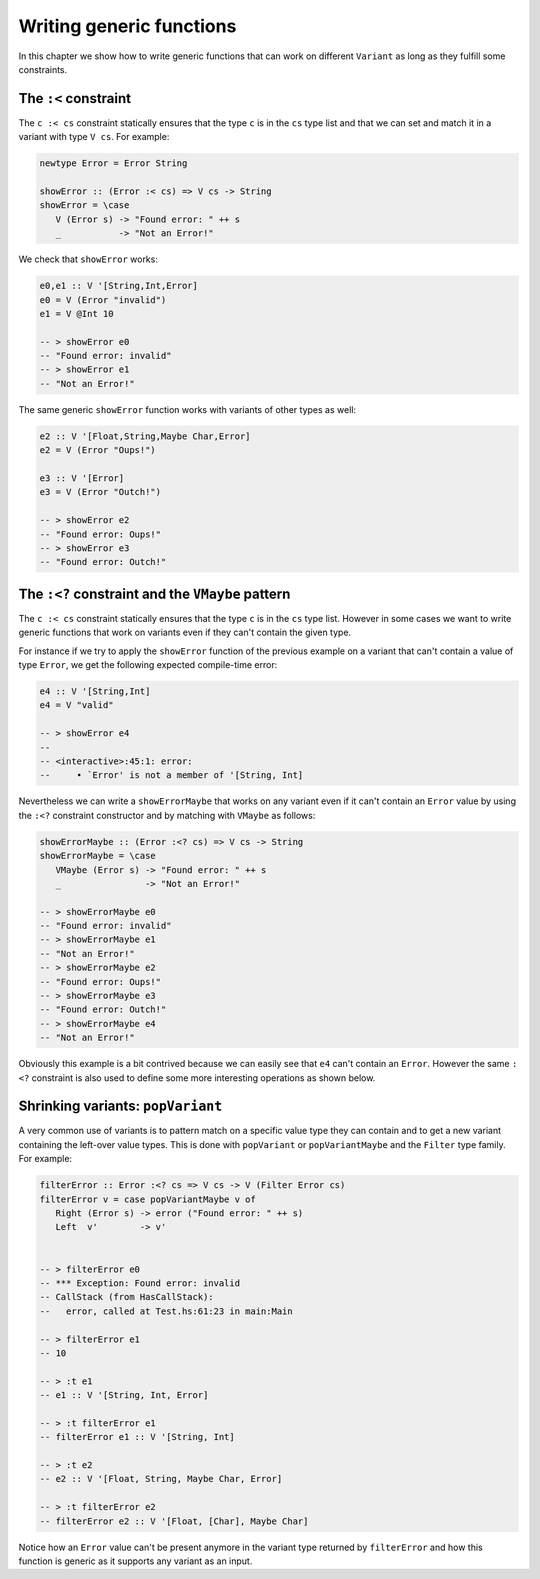 ==============================================================================
Writing generic functions
==============================================================================

In this chapter we show how to write generic functions that can work on
different ``Variant`` as long as they fulfill some constraints.

------------------------------------------------------------------------------
The ``:<`` constraint
------------------------------------------------------------------------------

The ``c :< cs`` constraint statically ensures that the type ``c`` is in the
``cs`` type list and that we can set and match it in a variant with type ``V
cs``. For example:

.. code::

   newtype Error = Error String

   showError :: (Error :< cs) => V cs -> String
   showError = \case
      V (Error s) -> "Found error: " ++ s
      _           -> "Not an Error!"

We check that ``showError`` works:
  
.. code::

   e0,e1 :: V '[String,Int,Error]
   e0 = V (Error "invalid")
   e1 = V @Int 10

   -- > showError e0
   -- "Found error: invalid"
   -- > showError e1
   -- "Not an Error!"

The same generic ``showError`` function works with variants of other types as
well:
  
.. code::

   e2 :: V '[Float,String,Maybe Char,Error]
   e2 = V (Error "Oups!")

   e3 :: V '[Error]
   e3 = V (Error "Outch!")

   -- > showError e2
   -- "Found error: Oups!"
   -- > showError e3
   -- "Found error: Outch!"


------------------------------------------------------------------------------
The ``:<?`` constraint and the ``VMaybe`` pattern
------------------------------------------------------------------------------

The ``c :< cs`` constraint statically ensures that the type ``c`` is in the
``cs`` type list. However in some cases we want to write generic functions that
work on variants even if they can't contain the given type.

For instance if we try to apply the ``showError`` function of the previous
example on a variant that can't contain a value of type ``Error``, we get the
following expected compile-time error:

.. code::

   e4 :: V '[String,Int]
   e4 = V "valid"

   -- > showError e4
   -- 
   -- <interactive>:45:1: error:
   --     • `Error' is not a member of '[String, Int]


Nevertheless we can write a ``showErrorMaybe`` that works on any variant even if
it can't contain an ``Error`` value by using the ``:<?`` constraint constructor
and by matching with ``VMaybe`` as follows:

.. code::

   showErrorMaybe :: (Error :<? cs) => V cs -> String
   showErrorMaybe = \case
      VMaybe (Error s) -> "Found error: " ++ s
      _                -> "Not an Error!"

   -- > showErrorMaybe e0
   -- "Found error: invalid"
   -- > showErrorMaybe e1
   -- "Not an Error!"
   -- > showErrorMaybe e2
   -- "Found error: Oups!"
   -- > showErrorMaybe e3
   -- "Found error: Outch!"
   -- > showErrorMaybe e4
   -- "Not an Error!"

Obviously this example is a bit contrived because we can easily see that ``e4``
can't contain an ``Error``. However the same ``:<?`` constraint is also used to
define some more interesting operations as shown below.

------------------------------------------------------------------------------
Shrinking variants: ``popVariant``
------------------------------------------------------------------------------

A very common use of variants is to pattern match on a specific value type they
can contain and to get a new variant containing the left-over value types. This
is done with ``popVariant`` or ``popVariantMaybe`` and the ``Filter`` type
family. For example:

.. code::

   filterError :: Error :<? cs => V cs -> V (Filter Error cs)
   filterError v = case popVariantMaybe v of
      Right (Error s) -> error ("Found error: " ++ s)
      Left  v'        -> v'


   -- > filterError e0
   -- *** Exception: Found error: invalid
   -- CallStack (from HasCallStack):
   --   error, called at Test.hs:61:23 in main:Main

   -- > filterError e1
   -- 10

   -- > :t e1
   -- e1 :: V '[String, Int, Error]

   -- > :t filterError e1
   -- filterError e1 :: V '[String, Int]

   -- > :t e2
   -- e2 :: V '[Float, String, Maybe Char, Error]

   -- > :t filterError e2
   -- filterError e2 :: V '[Float, [Char], Maybe Char]

Notice how an ``Error`` value can't be present anymore in the variant type
returned by ``filterError`` and how this function is generic as it supports any
variant as an input.

